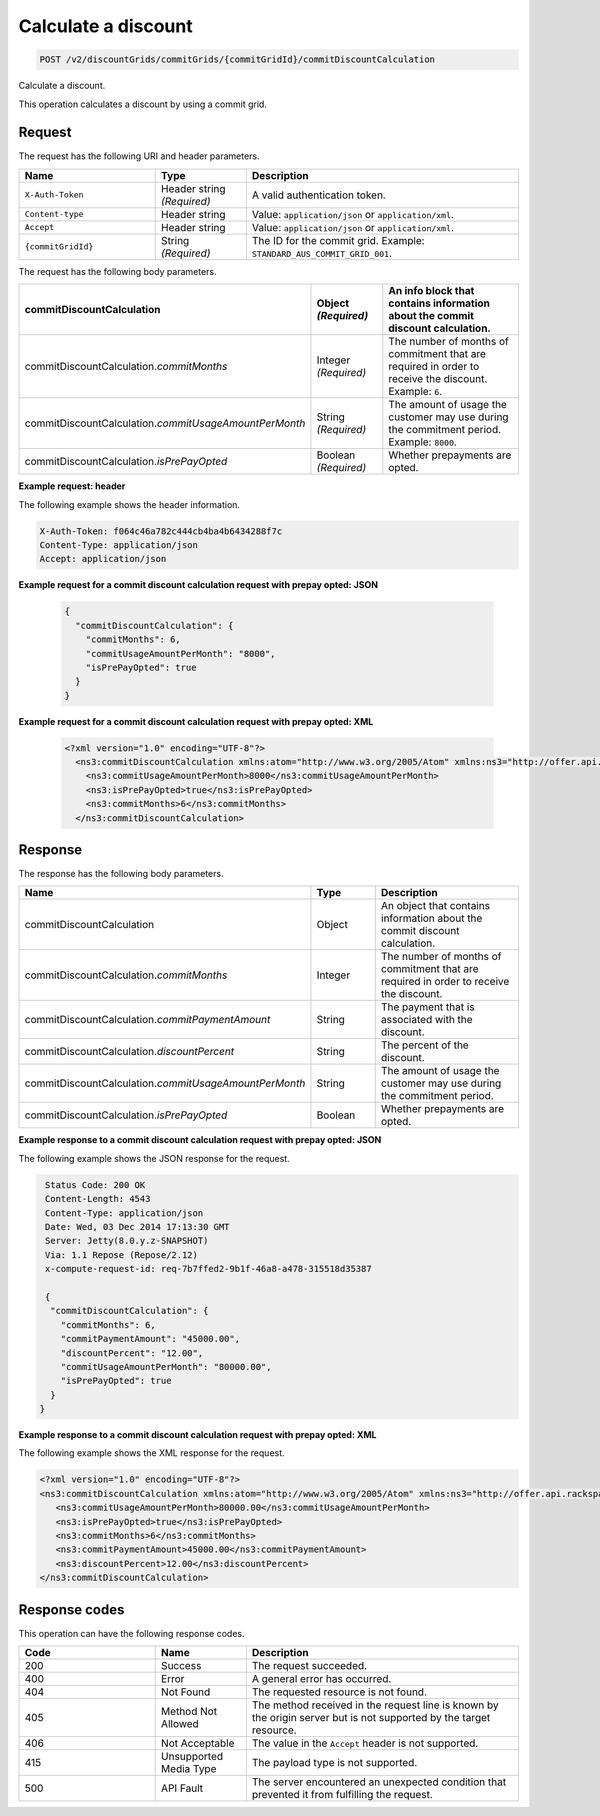 .. _calculate-discount:

Calculate a discount
~~~~~~~~~~~~~~~~~~~~

.. code::

    POST /v2/discountGrids/commitGrids/{commitGridId}/commitDiscountCalculation

Calculate a discount.

This operation calculates a discount by using a commit grid.

Request
-------

The request has the following URI and header parameters.

.. list-table::
   :widths: 15 10 30
   :header-rows: 1

   * - Name
     - Type
     - Description
   * - ``X-Auth-Token``
     - Header string *(Required)*
     - A valid authentication token.
   * - ``Content-type``
     - Header string
     - Value: ``application/json`` or ``application/xml``.
   * - ``Accept``
     - Header string
     - Value: ``application/json`` or ``application/xml``.
   * - ``{commitGridId}``
     - String *(Required)*
     - The ID for the commit grid. Example: ``STANDARD_AUS_COMMIT_GRID_001``.

The request has the following body parameters.

.. list-table::
   :widths: 15 10 30
   :header-rows: 1

   * - commitDiscountCalculation
     - Object *(Required)*
     - An info block that contains information about the commit discount
       calculation.
   * - commitDiscountCalculation.\ *commitMonths*
     - Integer *(Required)*
     - The number of months of commitment that are required in order to
       receive the discount. Example: ``6``.
   * - commitDiscountCalculation.\ *commitUsageAmountPerMonth*
     - String *(Required)*
     - The amount of usage the customer may use during the commitment period.
       Example: ``8000``.
   * - commitDiscountCalculation.\ *isPrePayOpted*
     - Boolean *(Required)*
     - Whether prepayments are opted.

**Example request: header**

The following example shows the header information.

.. code::

  X-Auth-Token: f064c46a782c444cb4ba4b6434288f7c
  Content-Type: application/json
  Accept: application/json

**Example request for a commit discount calculation request with prepay opted:
JSON**

 .. code::

   {
     "commitDiscountCalculation": {
       "commitMonths": 6,
       "commitUsageAmountPerMonth": "8000",
       "isPrePayOpted": true
     }
   }

**Example request for a commit discount calculation request with prepay opted:
XML**

 .. code::

   <?xml version="1.0" encoding="UTF-8"?>
     <ns3:commitDiscountCalculation xmlns:atom="http://www.w3.org/2005/Atom" xmlns:ns3="http://offer.api.rackspacecloud.com/v2">
       <ns3:commitUsageAmountPerMonth>8000</ns3:commitUsageAmountPerMonth>
       <ns3:isPrePayOpted>true</ns3:isPrePayOpted>
       <ns3:commitMonths>6</ns3:commitMonths>
     </ns3:commitDiscountCalculation>

Response
--------

The response has the following body parameters.

.. list-table::
   :widths: 15 10 30
   :header-rows: 1

   * - Name
     - Type
     - Description
   * - commitDiscountCalculation
     - Object
     - An object that contains information about the commit discount
       calculation.
   * - commitDiscountCalculation.\ *commitMonths*
     - Integer
     - The number of months of commitment that are required in order to
       receive the discount.
   * - commitDiscountCalculation.\ *commitPaymentAmount*
     - String
     - The payment that is associated with the discount.
   * - commitDiscountCalculation.\ *discountPercent*
     - String
     - The percent of the discount.
   * - commitDiscountCalculation.\ *commitUsageAmountPerMonth*
     - String
     - The amount of usage the customer may use during the commitment period.
   * - commitDiscountCalculation.\ *isPrePayOpted*
     - Boolean
     - Whether prepayments are opted.

**Example response to a commit discount calculation request with prepay opted:
JSON**

The following example shows the JSON response for the request.

.. code::

   Status Code: 200 OK
   Content-Length: 4543
   Content-Type: application/json
   Date: Wed, 03 Dec 2014 17:13:30 GMT
   Server: Jetty(8.0.y.z-SNAPSHOT)
   Via: 1.1 Repose (Repose/2.12)
   x-compute-request-id: req-7b7ffed2-9b1f-46a8-a478-315518d35387

   {
    "commitDiscountCalculation": {
      "commitMonths": 6,
      "commitPaymentAmount": "45000.00",
      "discountPercent": "12.00",
      "commitUsageAmountPerMonth": "80000.00",
      "isPrePayOpted": true
    }
  }

**Example response to a commit discount calculation request with prepay opted:
XML**

The following example shows the XML response for the request.

.. code::

  <?xml version="1.0" encoding="UTF-8"?>
  <ns3:commitDiscountCalculation xmlns:atom="http://www.w3.org/2005/Atom" xmlns:ns3="http://offer.api.rackspacecloud.com/v2">
     <ns3:commitUsageAmountPerMonth>80000.00</ns3:commitUsageAmountPerMonth>
     <ns3:isPrePayOpted>true</ns3:isPrePayOpted>
     <ns3:commitMonths>6</ns3:commitMonths>
     <ns3:commitPaymentAmount>45000.00</ns3:commitPaymentAmount>
     <ns3:discountPercent>12.00</ns3:discountPercent>
  </ns3:commitDiscountCalculation>

Response codes
--------------

This operation can have the following response codes.

.. list-table::
   :widths: 15 10 30
   :header-rows: 1

   * - Code
     - Name
     - Description
   * - 200
     - Success
     - The request succeeded.
   * - 400
     - Error
     - A general error has occurred.
   * - 404
     - Not Found
     - The requested resource is not found.
   * - 405
     - Method Not Allowed
     - The method received in the request line is known by the origin server
       but is not supported by the target resource.
   * - 406
     - Not Acceptable
     - The value in the ``Accept`` header is not supported.
   * - 415
     - Unsupported Media Type
     - The payload type is not supported.
   * - 500
     - API Fault
     - The server encountered an unexpected condition that prevented it from
       fulfilling the request.

